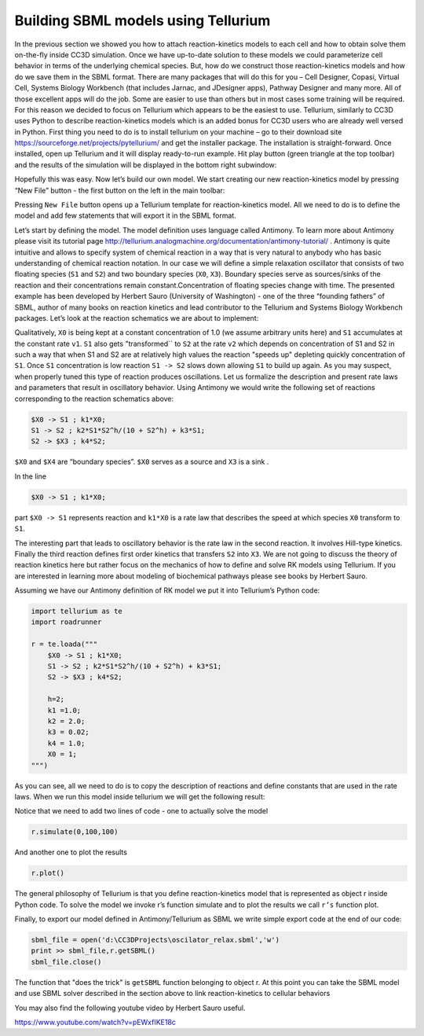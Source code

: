 Building SBML models using Tellurium
====================================

In the previous section we showed you how to attach reaction-kinetics
models to each cell and how to obtain solve them on-the-fly inside CC3D
simulation. Once we have up-to-date solution to these models we could
parameterize cell behavior in terms of the underlying chemical species.
But, how do we construct those reaction-kinetics models and how do we
save them in the SBML format. There are many packages that will do this
for you – Cell Designer, Copasi, Virtual Cell, Systems Biology Workbench
(that includes Jarnac, and JDesigner apps), Pathway Designer and many
more. All of those excellent apps will do the job. Some are easier to
use than others but in most cases some training will be required. For
this reason we decided to focus on Tellurium which appears to be the
easiest to use. Tellurium, similarly to CC3D uses Python to describe
reaction-kinetics models which is an added bonus for CC3D users who are
already well versed in Python. First thing you need to do is to install
tellurium on your machine – go to their download site
https://sourceforge.net/projects/pytellurium/ and get the installer
package. The installation is straight-forward. Once installed, open up
Tellurium and it will display ready-to-run example. Hit play button
(green triangle at the top toolbar) and the results of the simulation
will be displayed in the bottom right subwindow:

|image18|

Hopefully this was easy. Now let’s build our own model. We start
creating our new reaction-kinetics model by pressing “New File” button -
the first button on the left in the main toolbar:

|image19|

Pressing ``New File`` button opens up a Tellurium template for
reaction-kinetics model. All we need to do is to define the model and
add few statements that will export it in the SBML format.

Let’s start by defining the model. The model definition uses language
called Antimony. To learn more about Antimony please visit its tutorial
page http://tellurium.analogmachine.org/documentation/antimony-tutorial/
. Antimony is quite intuitive and allows to specify system of chemical
reaction in a way that is very natural to anybody who has basic
understanding of chemical reaction notation. In our case we will define
a simple relaxation oscillator that consists of two floating species (``S1``
and ``S2``) and two boundary species (``X0``, ``X3``). Boundary species serve as
sources/sinks of the reaction and their concentrations remain
constant.Concentration of floating species change with time. The
presented example has been developed by Herbert Sauro (University of
Washington) - one of the three “founding fathers” of SBML, author of
many books on reaction kinetics and lead contributor to the Tellurium
and Systems Biology Workbench packages. Let’s look at the reaction
schematics we are about to implement:

|image20|

Qualitatively, ``X0`` is being kept at a constant concentration of 1.0 (we
assume arbitrary units here) and ``S1`` accumulates at the constant rate ``v1``.
``S1`` also gets "transformed`` to ``S2`` at the rate ``v2`` which depends on
concentration of S1 and S2 in such a way that when S1 and S2 are at
relatively high values the reaction "speeds up" depleting quickly
concentration of ``S1``. Once ``S1`` concentration is low reaction ``S1 -> S2``
slows down allowing ``S1`` to build up again. As you may suspect, when
properly tuned this type of reaction produces oscillations. Let us
formalize the description and present rate laws and parameters that
result in oscillatory behavior. Using Antimony we would write the
following set of reactions corresponding to the reaction schematics
above:

.. code-block:: c++

    $X0 -> S1 ; k1*X0;
    S1 -> S2 ; k2*S1*S2^h/(10 + S2^h) + k3*S1;
    S2 -> $X3 ; k4*S2;


``$X0`` and ``$X4`` are “boundary species”. ``$X0`` serves as a source and ``X3`` is a
sink .

In the line

.. code-block:: c++

    $X0 -> S1 ; k1*X0;

part ``$X0 -> S1`` represents reaction and ``k1*X0`` is a rate law that
describes the speed at which species ``X0`` transform to ``S1``.

The interesting part that leads to oscillatory behavior is the rate law
in the second reaction. It involves Hill-type kinetics. Finally the
third reaction defines first order kinetics that transfers ``S2`` into ``X3``.
We are not going to discuss the theory of reaction kinetics here but
rather focus on the mechanics of how to define and solve RK models using
Tellurium. If you are interested in learning more about modeling of
biochemical pathways please see books by Herbert Sauro.

Assuming we have our Antimony definition of RK model we put it into
Tellurium’s Python code:

.. code-block:: python

    import tellurium as te
    import roadrunner

    r = te.loada("""
        $X0 -> S1 ; k1*X0;
        S1 -> S2 ; k2*S1*S2^h/(10 + S2^h) + k3*S1;
        S2 -> $X3 ; k4*S2;

        h=2;
        k1 =1.0;
        k2 = 2.0;
        k3 = 0.02;
        k4 = 1.0;
        X0 = 1;
    """)


As you can see, all we need to do is to copy the description of
reactions and define constants that are used in the rate laws. When we
run this model inside tellurium we will get the following result:

|image21|

Notice that we need to add two lines of code - one to actually solve the
model

.. code-block:: python

    r.simulate(0,100,100)

And another one to plot the results

.. code-block:: python

    r.plot()

The general philosophy of Tellurium is that you define reaction-kinetics
model that is represented as object r inside Python code. To solve the
model we invoke r’s function simulate and to plot the results we call
``r’s`` function plot.

Finally, to export our model defined in Antimony/Tellurium as SBML we
write simple export code at the end of our code:

.. code-block:: python

    sbml_file = open('d:\CC3DProjects\oscilator_relax.sbml','w')
    print >> sbml_file,r.getSBML()
    sbml_file.close()


The function that "does the trick" is ``getSBML`` function belonging to
object r. At this point you can take the SBML model and use SBML solver
described in the section above to link reaction-kinetics to cellular
behaviors

You may also find the following youtube video by Herbert Sauro useful.

https://www.youtube.com/watch?v=pEWxfIKE18c

.. |image18| image:: images/image29.jpeg
   :width: 3.81529in
   :height: 2.87438in
.. |image19| image:: images/image30.jpeg
   :width: 4.56344in
   :height: 3.26752in
.. |image20| image:: images/image31.png
   :width: 2.63542in
   :height: 0.81250in
.. |image21| image:: images/image32.jpeg
   :width: 4.48084in
   :height: 3.37580in